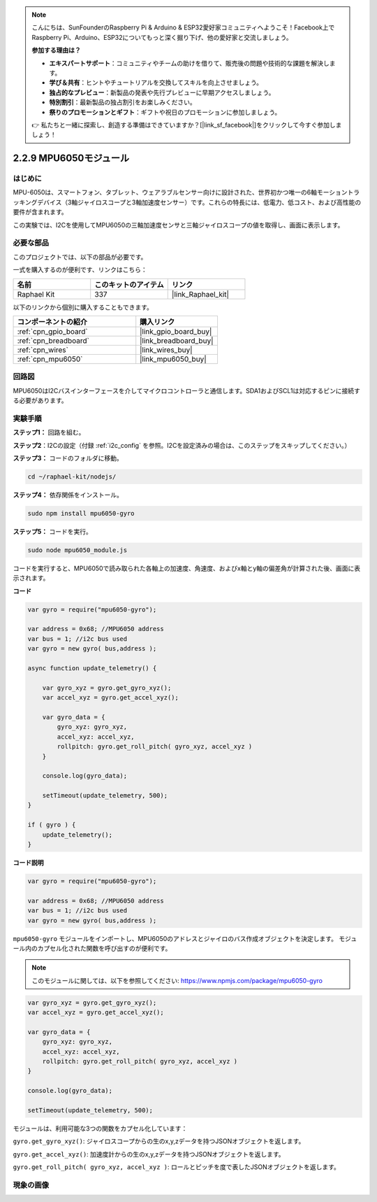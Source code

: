 .. note::

    こんにちは、SunFounderのRaspberry Pi & Arduino & ESP32愛好家コミュニティへようこそ！Facebook上でRaspberry Pi、Arduino、ESP32についてもっと深く掘り下げ、他の愛好家と交流しましょう。

    **参加する理由は？**

    - **エキスパートサポート**：コミュニティやチームの助けを借りて、販売後の問題や技術的な課題を解決します。
    - **学び＆共有**：ヒントやチュートリアルを交換してスキルを向上させましょう。
    - **独占的なプレビュー**：新製品の発表や先行プレビューに早期アクセスしましょう。
    - **特別割引**：最新製品の独占割引をお楽しみください。
    - **祭りのプロモーションとギフト**：ギフトや祝日のプロモーションに参加しましょう。

    👉 私たちと一緒に探索し、創造する準備はできていますか？[|link_sf_facebook|]をクリックして今すぐ参加しましょう！

.. _2.2.9_js:

2.2.9 MPU6050モジュール
=========================

はじめに
------------

MPU-6050は、スマートフォン、タブレット、ウェアラブルセンサー向けに設計された、世界初かつ唯一の6軸モーショントラッキングデバイス（3軸ジャイロスコープと3軸加速度センサー）です。これらの特長には、低電力、低コスト、および高性能の要件が含まれます。

この実験では、I2Cを使用してMPU6050の三軸加速度センサと三軸ジャイロスコープの値を取得し、画面に表示します。

必要な部品
------------------------------

このプロジェクトでは、以下の部品が必要です。

.. image:: ../img/list_2.2.6.png

一式を購入するのが便利です、リンクはこちら：

.. list-table::
    :widths: 20 20 20
    :header-rows: 1

    *   - 名前
        - このキットのアイテム
        - リンク
    *   - Raphael Kit
        - 337
        - |link_Raphael_kit|

以下のリンクから個別に購入することもできます。

.. list-table::
    :widths: 30 20
    :header-rows: 1

    *   - コンポーネントの紹介
        - 購入リンク

    *   - :ref:`cpn_gpio_board`
        - |link_gpio_board_buy|
    *   - :ref:`cpn_breadboard`
        - |link_breadboard_buy|
    *   - :ref:`cpn_wires`
        - |link_wires_buy|
    *   - :ref:`cpn_mpu6050`
        - |link_mpu6050_buy|

回路図
-----------------

MPU6050はI2Cバスインターフェースを介してマイクロコントローラと通信します。SDA1およびSCL1は対応するピンに接続する必要があります。

.. image:: ../img/image330.png


実験手順
-------------------------------

**ステップ1：** 回路を組む。

.. image:: ../img/image227.png

**ステップ2**：I2Cの設定（付録 :ref:`i2c_config` を参照。I2Cを設定済みの場合は、このステップをスキップしてください。）

**ステップ3：** コードのフォルダに移動。

.. raw:: html

   <run></run>

.. code-block::

    cd ~/raphael-kit/nodejs/

**ステップ4：** 依存関係をインストール。

.. raw:: html

   <run></run>

.. code-block::

    sudo npm install mpu6050-gyro

**ステップ5：** コードを実行。

.. raw:: html

   <run></run>

.. code-block::

    sudo node mpu6050_module.js

コードを実行すると、MPU6050で読み取られた各軸上の加速度、角速度、およびx軸とy軸の偏差角が計算された後、画面に表示されます。



**コード**

.. code-block:: js

    var gyro = require("mpu6050-gyro");
    
    var address = 0x68; //MPU6050 address
    var bus = 1; //i2c bus used   
    var gyro = new gyro( bus,address );
    
    async function update_telemetry() {
        
        var gyro_xyz = gyro.get_gyro_xyz();
        var accel_xyz = gyro.get_accel_xyz();
        
        var gyro_data = {
            gyro_xyz: gyro_xyz,
            accel_xyz: accel_xyz,
            rollpitch: gyro.get_roll_pitch( gyro_xyz, accel_xyz )
        }
        
        console.log(gyro_data);
        
        setTimeout(update_telemetry, 500);
    }
    
    if ( gyro ) {
        update_telemetry();
    }

**コード説明**

.. code-block:: js

    var gyro = require("mpu6050-gyro");
    
    var address = 0x68; //MPU6050 address
    var bus = 1; //i2c bus used   
    var gyro = new gyro( bus,address );

``mpu6050-gyro`` モジュールをインポートし、MPU6050のアドレスとジャイロのバス作成オブジェクトを決定します。
モジュール内のカプセル化された関数を呼び出すのが便利です。

.. note:: 
    このモジュールに関しては、以下を参照してください: https://www.npmjs.com/package/mpu6050-gyro

.. code-block:: js

    var gyro_xyz = gyro.get_gyro_xyz();
    var accel_xyz = gyro.get_accel_xyz();
    
    var gyro_data = {
        gyro_xyz: gyro_xyz,
        accel_xyz: accel_xyz,
        rollpitch: gyro.get_roll_pitch( gyro_xyz, accel_xyz )
    }
    
    console.log(gyro_data);
    
    setTimeout(update_telemetry, 500);

モジュールは、利用可能な3つの関数をカプセル化しています：

``gyro.get_gyro_xyz()``: ジャイロスコープからの生のx,y,zデータを持つJSONオブジェクトを返します。

``gyro.get_accel_xyz()``: 加速度計からの生のx,y,zデータを持つJSONオブジェクトを返します。

``gyro.get_roll_pitch( gyro_xyz, accel_xyz )``: ロールとピッチを度で表したJSONオブジェクトを返します。

現象の画像
------------------

.. image:: ../img/image228.jpeg
    